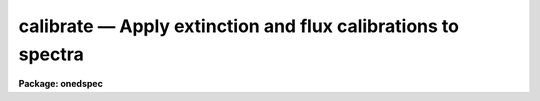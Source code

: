 calibrate — Apply extinction and flux calibrations to spectra
=============================================================

**Package: onedspec**

.. raw:: html

  <BODY>
  <TABLE WIDTH="100%" BORDER=0><TR>
  <TD ALIGN=LEFT><FONT SIZE=4>
  <B>calibrate (Mar93)</B></FONT></TD>
  <TD ALIGN=CENTER><FONT SIZE=4>
  <B>noao.onedspec</B>
  </FONT></TD>
  <TD ALIGN=RIGHT><FONT SIZE=4>
  <B>calibrate (Mar93)</B></FONT></TD>
  </TR></TABLE><P>
  <TITLE>calibrate</TITLE>
  <UL>
  </UL>
  <H2><A NAME="s_name">NAME</A></H2>
  <! BeginSection: 'NAME'>
  <UL>
  calibrate -- Apply extinction corrections and flux calibrations
  </UL>
  <! EndSection:   'NAME'>
  <H2><A NAME="s_usage">USAGE</A></H2>
  <! BeginSection: 'USAGE'>
  <UL>
  calibrate input output [records]
  </UL>
  <! EndSection:   'USAGE'>
  <H2><A NAME="s_parameters">PARAMETERS</A></H2>
  <! BeginSection: 'PARAMETERS'>
  <UL>
  <DL>
  <DT><B><A NAME="l_input">input</A></B></DT>
  <! Sec='PARAMETERS' Level=0 Label='input' Line='input'>
  <DD>List of input spectra to be calibrated.  When using record format
  extensions the root names are specified, otherwise full image names
  are used.
  </DD>
  </DL>
  <DL>
  <DT><B><A NAME="l_output">output</A></B></DT>
  <! Sec='PARAMETERS' Level=0 Label='output' Line='output'>
  <DD>List of calibrated spectra.  If no output list is specified or if the
  output name is the same as the input name then the calibrated spectra
  replace the input spectra.  When using record format extensions the output
  names consist of root names to which the appropriate record number
  extension is added.  The record number extension will be the same as the
  input record number extension.  The output spectra are coerced to have
  real datatype pixels regardless of the  pixel type.
  </DD>
  </DL>
  <DL>
  <DT><B><A NAME="l_records">records (imred.irs and imred.iids only)</A></B></DT>
  <! Sec='PARAMETERS' Level=0 Label='records' Line='records (imred.irs and imred.iids only)'>
  <DD>The set of record number extensions to be applied to each input and output
  root name when using record number extension format.  The syntax consists
  of comma separated numbers or ranges of numbers.  A range consists of
  two numbers separated by a hyphen.  This parameter is not queried
  when record number formats are not used.
  </DD>
  </DL>
  <DL>
  <DT><B><A NAME="l_extinct">extinct = yes</A></B></DT>
  <! Sec='PARAMETERS' Level=0 Label='extinct' Line='extinct = yes'>
  <DD>Apply extinction correction if a spectrum has not been previously
  corrected?  When applying an extinction correction, an extinction file
  is required.
  </DD>
  </DL>
  <DL>
  <DT><B><A NAME="l_flux">flux = yes</A></B></DT>
  <! Sec='PARAMETERS' Level=0 Label='flux' Line='flux = yes'>
  <DD>Apply a flux calibration if a spectrum has not been previously calibrated?
  When applying a flux calibration, sensitivity spectra are required.
  </DD>
  </DL>
  <DL>
  <DT><B><A NAME="l_extinction">extinction = &lt;no default&gt;</A></B></DT>
  <! Sec='PARAMETERS' Level=0 Label='extinction' Line='extinction = &lt;no default&gt;'>
  <DD>Extinction file for the observation.  Standard extinction files
  are available in the "<TT>onedstds$</TT>" directory.
  </DD>
  </DL>
  <DL>
  <DT><B><A NAME="l_observatory">observatory = "<TT>)_.observatory</TT>"</A></B></DT>
  <! Sec='PARAMETERS' Level=0 Label='observatory' Line='observatory = ")_.observatory"'>
  <DD>Observatory at which the spectra were obtained if not specified in the
  image header by the keyword OBSERVAT.  The default is a redirection to the
  package parameter of the same name.  The observatory may be one of the
  observatories in the observatory database, "<TT>observatory</TT>" to select the
  observatory defined by the environment variable "<TT>observatory</TT>" or the
  parameter <B>observatory.observatory</B>, or "<TT>obspars</TT>" to select the current
  parameters in the <B>observatory</B> task.  See <B>observatory</B> for
  additional information.
  </DD>
  </DL>
  <DL>
  <DT><B><A NAME="l_ignoreaps">ignoreaps = no</A></B></DT>
  <! Sec='PARAMETERS' Level=0 Label='ignoreaps' Line='ignoreaps = no'>
  <DD>Ignore aperture numbers and apply a single flux calibration to all
  apertures?  Normally multiaperture instruments have separate sensitivity
  functions for each aperture while long slit or Fabry-Perot data use a
  single sensitivity function where the apertures are to be ignored.  The
  sensitivity spectra are obtained by adding the aperture number as an
  extension to the sensitivity spectrum root name.  When apertures are
  ignored the specified sensitivity spectrum name is used without adding an
  extension and applied to all input apertures.
  </DD>
  </DL>
  <DL>
  <DT><B><A NAME="l_sensitivity">sensitivity = "<TT>sens</TT>"</A></B></DT>
  <! Sec='PARAMETERS' Level=0 Label='sensitivity' Line='sensitivity = "sens"'>
  <DD>The root name for the sensitivity spectra produced by <B>sensfunc</B>.
  Normally with multiaperture instruments, <B>sensfunc</B> will produce a
  spectrum appropriate to each aperture with an aperture number extension.
  If the apertures are ignored (<I>ignoreaps</I> = yes) then the sensitivity
  spectrum specified is used for all apertures and no aperture number is
  appended automatically.
  </DD>
  </DL>
  <DL>
  <DT><B><A NAME="l_fnu">fnu = no</A></B></DT>
  <! Sec='PARAMETERS' Level=0 Label='fnu' Line='fnu = no'>
  <DD>The default calibration is into units of flux per unit wavelength (F-lambda).
  If <I>fnu</I> = yes then the calibrated spectrum will be in units of
  flux per unit frequency (F-nu).
  </DD>
  </DL>
  <DL>
  <DT><B><A NAME="l_airmass">airmass, exptime</A></B></DT>
  <! Sec='PARAMETERS' Level=0 Label='airmass' Line='airmass, exptime'>
  <DD>If the airmass and exposure time are not in the header nor can they be
  determined from other keywords in the header then these query parameters
  are used to request the airmass and exposure time.  The values are updated
  in the input and output images.
  </DD>
  </DL>
  </UL>
  <! EndSection:   'PARAMETERS'>
  <H2><A NAME="s_description">DESCRIPTION</A></H2>
  <! BeginSection: 'DESCRIPTION'>
  <UL>
  The input spectra are corrected for extinction and calibrated to a flux
  scale using sensitivity spectra produced by the task <B>sensfunc</B>.
  One or both calibrations may be performed by selecting the appropriate
  parameter flags.  It is an error if no calibration is specified.  Normally
  the spectra should be extinction corrected if also flux calibrating.
  The image header keywords DC-FLAG (or the dispersion type field in the
  "<TT>multispec</TT>" world coordinate system), EX-FLAG, and CA-FLAG are checked for
  dispersion solution (required), previous extinction correction, and
  previous flux calibration.  If previously calibrated the spectrum is
  skipped and a new output image is not created.
  <P>
  The input spectra are specified by a list of root names (when using record
  extension format) or full image names.  The output calibrated spectra may
  replace the input spectra if no output spectra list is specified or if the
  output name is the same as the input name.  When using record number
  extensions the output spectra will have the same extensions applied to the
  root names as those used for the input spectra.
  <P>
  When applying an extinction correction the AIRMASS keyword is sought.
  If the keyword is not present then the airmass at the time defined
  by the other header keywords is computed using the
  latitude of the observatory and observation parameters in the image
  header.  The observatory is first determined from the image under the
  keyword OBSERVAT.  If absent the observatory specified by the task
  parameter "<TT>observatory</TT>" is used.  See <B>observatory</B> for further
  details of the observatory database.  If the air mass cannot be
  determined an error results.  Currently a single airmass is used
  and no correction for changing extinction during the observation is
  made and adjustment to the middle of the exposure.  The task
  <B>setairmass</B> provides a correction for the exposure time to compute
  an effective air mass.  Running this task before calibration is
  recommended.
  <P>
  If the airmass is not in the header and cannot be computed then
  the user is queried for a value.  The value entered is then
  recorded in both the input and output image headers.  Also if
  the exposure time is not found then it is also queried and
  recorded in the image headers.
  <P>
  The extinction correction is given by the factor
  <P>
  		10. ** (0.4 * airmass * extinction)
  <P>
  where the extinction is the value interpolated from the specified
  extinction file for the wavelength of each pixel.  After extinction
  correction the EX-FLAG is set to 0.
  <P>
  When applying a flux calibration the spectra are divided by the
  aperture sensitivity which is represented by a spectrum produced by
  the task <B>sensfunc</B>.  The sensitivity spectrum is in units of:
  <P>
  	2.5 * Log10 [counts/sec/Ang / ergs/cm2/sec/Ang].
  <P>
  A new spectrum is created in "<TT>F-lambda</TT>" units - ergs/cm2/sec/Angstrom
  or "<TT>F-nu</TT>" units - ergs/cm2/sec/Hz.  The sensitivity must span the range of
  wavelengths in the spectrum and interpolation is used if the wavelength
  coordinates are not identical.  If some pixels in the spectrum being
  calibrated fall outside the wavelength range of the sensitivity function
  spectrum a warning message giving the number of pixels outside the
  range.  In this case the sensitivity value for the nearest wavelength
  in the sensitivity function is used.
  <P>
  Multiaperture instruments typically have
  a separate aperture sensitivity function for each aperture.  The appropriate
  sensitivity function for each input spectrum is selected based on the
  spectrum's aperture by appending this number to the root sensitivity function
  spectrum name.  If the <I>ignoreaps</I> flag is set, however, the aperture
  number relation is ignored and the single sensitivity spectrum (without
  extension) is applied.
  </UL>
  <! EndSection:   'DESCRIPTION'>
  <H2><A NAME="s_examples">EXAMPLES</A></H2>
  <! BeginSection: 'EXAMPLES'>
  <UL>
  1.  To flux calibrates a series of spectra replacing the input spectra by
  the calibrated spectra:
  <P>
  	cl&gt; calibrate nite1 "<TT></TT>"
  <P>
  2.  To only extinction correct echelle spectra:
  <P>
  	cl&gt; calibrate ccd*.ec.imh new//ccd*.ec.imh flux-
  <P>
  3. To flux calibrate a long slit spectrum:
  <P>
  <PRE>
  	cl&gt; dispaxis = 2
  	cl&gt; calibrate obj.imh fcobj.imh
  </PRE>
  </UL>
  <! EndSection:   'EXAMPLES'>
  <H2><A NAME="s_revisions">REVISIONS</A></H2>
  <! BeginSection: 'REVISIONS'>
  <UL>
  <DL>
  <DT><B><A NAME="l_CALIBRATE">CALIBRATE V2.10.3</A></B></DT>
  <! Sec='REVISIONS' Level=0 Label='CALIBRATE' Line='CALIBRATE V2.10.3'>
  <DD>This task was revised to operate on 2D and 3D spatial spectra; i.e. long
  slit and Fabry-Perot data cubes.  This task now includes the functionality
  previously found in <B>longslit.extinction</B> and <B>longslit.fluxcalib</B>.
  <P>
  A query for the airmass and exposure time is now made if the information
  is not in the header and cannot be computed from other header keywords.
  </DD>
  </DL>
  <DL>
  <DT><B><A NAME="l_CALIBRATE">CALIBRATE V2.10</A></B></DT>
  <! Sec='REVISIONS' Level=0 Label='CALIBRATE' Line='CALIBRATE V2.10'>
  <DD>This task was revised to operate on nonlinear dispersion corrected spectra
  and 3D images (the <B>apextract</B> "<TT>extras</TT>").  The aperture selection
  parameter was eliminated (since the header structure does not allow mixing
  calibrated and uncalibrated spectra) and the latitude parameter was
  replaced by the observatory parameter.  The observatory mechanism insures
  that if the observatory latitude is needed for computing an airmass and the
  observatory is specified in the image header the correct calibration will
  be applied.  The record format syntax is available in the <B>irs/iids</B>
  packages.  The output spectra are coerced to have real pixel datatype.
  </DD>
  </DL>
  </UL>
  <! EndSection:   'REVISIONS'>
  <H2><A NAME="s_see_also">SEE ALSO</A></H2>
  <! BeginSection: 'SEE ALSO'>
  <UL>
  setairmass, standard, sensfunc, observatory, continuum
  </UL>
  <! EndSection:    'SEE ALSO'>
  
  <! Contents: 'NAME' 'USAGE' 'PARAMETERS' 'DESCRIPTION' 'EXAMPLES' 'REVISIONS' 'SEE ALSO'  >
  
  </BODY>
  </HTML>